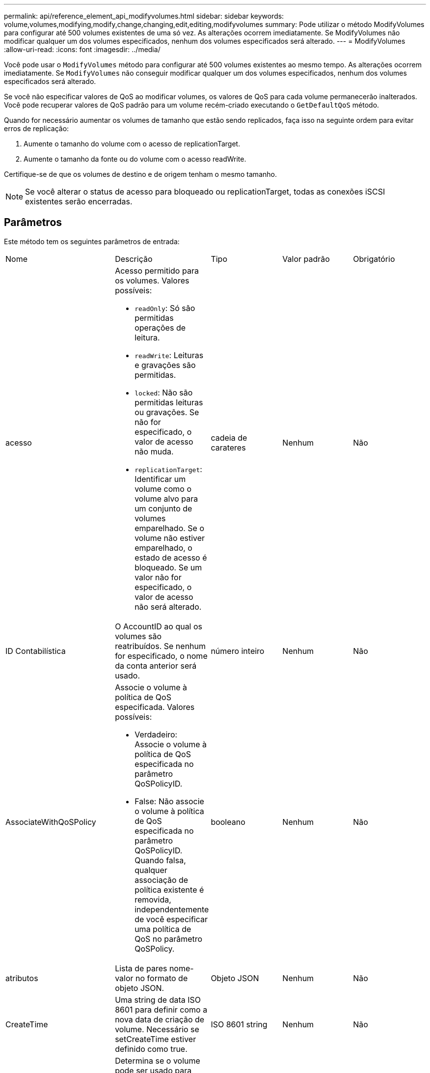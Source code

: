 ---
permalink: api/reference_element_api_modifyvolumes.html 
sidebar: sidebar 
keywords: volume,volumes,modifying,modify,change,changing,edit,editing,modifyvolumes 
summary: Pode utilizar o método ModifyVolumes para configurar até 500 volumes existentes de uma só vez. As alterações ocorrem imediatamente. Se ModifyVolumes não modificar qualquer um dos volumes especificados, nenhum dos volumes especificados será alterado. 
---
= ModifyVolumes
:allow-uri-read: 
:icons: font
:imagesdir: ../media/


[role="lead"]
Você pode usar o `ModifyVolumes` método para configurar até 500 volumes existentes ao mesmo tempo. As alterações ocorrem imediatamente. Se `ModifyVolumes` não conseguir modificar qualquer um dos volumes especificados, nenhum dos volumes especificados será alterado.

Se você não especificar valores de QoS ao modificar volumes, os valores de QoS para cada volume permanecerão inalterados. Você pode recuperar valores de QoS padrão para um volume recém-criado executando o `GetDefaultQoS` método.

Quando for necessário aumentar os volumes de tamanho que estão sendo replicados, faça isso na seguinte ordem para evitar erros de replicação:

. Aumente o tamanho do volume com o acesso de replicationTarget.
. Aumente o tamanho da fonte ou do volume com o acesso readWrite.


Certifique-se de que os volumes de destino e de origem tenham o mesmo tamanho.


NOTE: Se você alterar o status de acesso para bloqueado ou replicationTarget, todas as conexões iSCSI existentes serão encerradas.



== Parâmetros

Este método tem os seguintes parâmetros de entrada:

|===


| Nome | Descrição | Tipo | Valor padrão | Obrigatório 


 a| 
acesso
 a| 
Acesso permitido para os volumes. Valores possíveis:

* `readOnly`: Só são permitidas operações de leitura.
* `readWrite`: Leituras e gravações são permitidas.
* `locked`: Não são permitidas leituras ou gravações. Se não for especificado, o valor de acesso não muda.
* `replicationTarget`: Identificar um volume como o volume alvo para um conjunto de volumes emparelhado. Se o volume não estiver emparelhado, o estado de acesso é bloqueado. Se um valor não for especificado, o valor de acesso não será alterado.

 a| 
cadeia de carateres
 a| 
Nenhum
 a| 
Não



 a| 
ID Contabilística
 a| 
O AccountID ao qual os volumes são reatribuídos. Se nenhum for especificado, o nome da conta anterior será usado.
 a| 
número inteiro
 a| 
Nenhum
 a| 
Não



 a| 
AssociateWithQoSPolicy
 a| 
Associe o volume à política de QoS especificada. Valores possíveis:

* Verdadeiro: Associe o volume à política de QoS especificada no parâmetro QoSPolicyID.
* False: Não associe o volume à política de QoS especificada no parâmetro QoSPolicyID. Quando falsa, qualquer associação de política existente é removida, independentemente de você especificar uma política de QoS no parâmetro QoSPolicy.

 a| 
booleano
 a| 
Nenhum
 a| 
Não



 a| 
atributos
 a| 
Lista de pares nome-valor no formato de objeto JSON.
 a| 
Objeto JSON
 a| 
Nenhum
 a| 
Não



 a| 
CreateTime
 a| 
Uma string de data ISO 8601 para definir como a nova data de criação de volume. Necessário se setCreateTime estiver definido como true.
 a| 
ISO 8601 string
 a| 
Nenhum
 a| 
Não



 a| 
EnableSnapMirrorReplication
 a| 
Determina se o volume pode ser usado para replicação com endpoints SnapMirror. Valores possíveis:

* `true`
* `false`

 a| 
booleano
 a| 
falso
 a| 
Não



| FifoSize | Especifica o número máximo de instantâneos First-in-First-out (FIFO) suportados pelo volume. Observe que os snapshots FIFO e não FIFO usam o mesmo pool de slots de snapshot disponíveis em um volume. Use esta opção para limitar o consumo de snapshot FIFO dos slots de snapshot disponíveis. Note que não é possível modificar este valor para ser inferior à contagem de instantâneos FIFO atual. | número inteiro | Nenhum | Não 


| MinFifoSize | Especifica o número de slots de snapshot que são reservados apenas para snapshots First-in-First-out (FIFO). Como os snapshots FIFO e não FIFO compartilham o mesmo pool, o parâmetro minFfoSize reduz o número total de possíveis snapshots não FIFO pela mesma quantidade. Observe que você não pode modificar esse valor para que ele fique em conflito com a contagem de instantâneos não FIFO atual. | número inteiro | Nenhum | Não 


 a| 
modo
 a| 
Modo de replicação de volume. Valores possíveis:

* `asynch`: Aguarda que o sistema reconheça que os dados são armazenados na fonte antes de gravar no destino.
* `sync`: Não espera que a confirmação da transmissão de dados da origem comece a gravar dados no destino.

 a| 
cadeia de carateres
 a| 
Nenhum
 a| 
Não



 a| 
qos
 a| 
As novas configurações de qualidade de serviço para os volumes. Se não for especificado, as definições de QoS não são alteradas. Valores possíveis:

* `minIOPS`
* `maxIOPS`
* `burstIOPS`

 a| 
xref:reference_element_api_qos.adoc[QoS]
 a| 
Nenhum
 a| 
Não



 a| 
QosPolicyID
 a| 
O ID da diretiva cujas configurações de QoS devem ser aplicadas aos volumes especificados. Este parâmetro é mutuamente exclusivo com o parâmetro qos.
 a| 
número inteiro
 a| 
Nenhum
 a| 
Não



 a| 
SetCreateTime
 a| 
Defina como True (verdadeiro) para alterar a data gravada da criação do volume.
 a| 
booleano
 a| 
Nenhum
 a| 
Não



 a| 
Totalizar tamanho
 a| 
O novo tamanho dos volumes em bytes. 1000000000 é igual a 1GB. O tamanho é arredondado para cima até o megabyte mais próximo em tamanho. Este parâmetro só pode ser utilizado para aumentar o tamanho de um volume.
 a| 
número inteiro
 a| 
Nenhum
 a| 
Não



 a| 
VolumeIDs
 a| 
Uma lista de volumeIDs para os volumes a serem modificados.
 a| 
array inteiro
 a| 
Nenhum
 a| 
Sim

|===


== Valor de retorno

Este método tem o seguinte valor de retorno:

|===


| Nome | Descrição | Tipo 


 a| 
volume
 a| 
Um array de objetos contendo informações sobre cada volume recém-modificado.
 a| 
xref:reference_element_api_volume.adoc[volume] array

|===


== Exemplo de solicitação

As solicitações para este método são semelhantes ao seguinte exemplo:

[listing]
----
{
  "method": "ModifyVolumes",
  "params": {
    "volumeIDs": [2,3],
    "attributes": {
      "name1": "value1",
      "name2": "value2",
      "name3": "value3"
    },
    "qos": {
      "minIOPS": 50,
      "maxIOPS": 100,
      "burstIOPS": 150,
      "burstTime": 60
    },
    "access" : "replicationTarget"
  },
  "totalSize": 80000000000,
  "id": 1
}
----


== Exemplo de resposta

Este método retorna uma resposta semelhante ao seguinte exemplo:

[listing]
----
{
  "id": 1,
  "result": {
    "volumes": [
      {
        "access": "replicationTarget",
        "accountID": 1,
        "attributes": {
          "name1": "value1",
          "name2": "value2",
          "name3": "value3"
        },
        "blockSize": 4096,
        "createTime": "2016-04-06T17:25:13Z",
        "deleteTime": "",
        "enable512e": false,
        "iqn": "iqn.2010-01.com.solidfire:jo73.2",
        "name": "doctest1",
        "purgeTime": "",
        "qos": {
          "burstIOPS": 150,
          "burstTime": 60,
          "curve": {
            "4096": 100,
            "8192": 160,
            "16384": 270,
            "32768": 500,
            "65536": 1000,
            "131072": 1950,
            "262144": 3900,
            "524288": 7600,
            "1048576": 15000
          },
          "maxIOPS": 100,
          "minIOPS": 50
        },
        "scsiEUIDeviceID": "6a6f373300000002f47acc0100000000",
        "scsiNAADeviceID": "6f47acc1000000006a6f373300000002",
        "sliceCount": 1,
        "status": "active",
        "totalSize": 1000341504,
        "virtualVolumeID": null,
        "volumeAccessGroups": [],
        "volumeID": 2,
        "volumePairs": []
      },
      {
        "access": "replicationTarget",
        "accountID": 1,
        "attributes": {
          "name1": "value1",
          "name2": "value2",
          "name3": "value3"
        },
        "blockSize": 4096,
        "createTime": "2016-04-06T17:26:31Z",
        "deleteTime": "",
        "enable512e": false,
        "iqn": "iqn.2010-01.com.solidfire:jo73.3",
        "name": "doctest2",
        "purgeTime": "",
        "qos": {
          "burstIOPS": 150,
          "burstTime": 60,
          "curve": {
            "4096": 100,
            "8192": 160,
            "16384": 270,
            "32768": 500,
            "65536": 1000,
            "131072": 1950,
            "262144": 3900,
            "524288": 7600,
            "1048576": 15000
          },
          "maxIOPS": 100,
          "minIOPS": 50
        },
        "scsiEUIDeviceID": "6a6f373300000003f47acc0100000000",
        "scsiNAADeviceID": "6f47acc1000000006a6f373300000003",
        "sliceCount": 1,
        "status": "active",
        "totalSize": 1000341504,
        "virtualVolumeID": null,
        "volumeAccessGroups": [],
        "volumeID": 3,
        "volumePairs": []
      }
    ]
  }
}
----


== Novo desde a versão

9,6



== Encontre mais informações

xref:reference_element_api_getdefaultqos.adoc[GetDefaultQoS]

